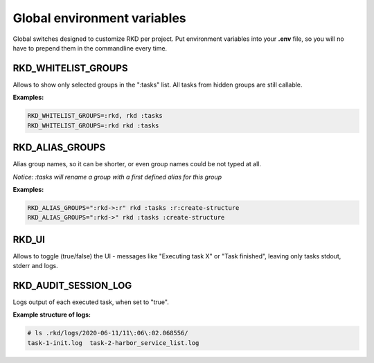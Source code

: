 .. _global environment variables:

Global environment variables
============================

Global switches designed to customize RKD per project. Put environment variables into your **.env** file, so you will no have
to prepend them in the commandline every time.

RKD_WHITELIST_GROUPS
~~~~~~~~~~~~~~~~~~~~

Allows to show only selected groups in the ":tasks" list. All tasks from hidden groups are still callable.

**Examples:**

.. code:: bash

    RKD_WHITELIST_GROUPS=:rkd, rkd :tasks
    RKD_WHITELIST_GROUPS=:rkd rkd :tasks

RKD_ALIAS_GROUPS
~~~~~~~~~~~~~~~~

Alias group names, so it can be shorter, or even group names could be not typed at all.

*Notice: :tasks will rename a group with a first defined alias for this group*

**Examples:**

.. code:: bash

    RKD_ALIAS_GROUPS=":rkd->:r" rkd :tasks :r:create-structure
    RKD_ALIAS_GROUPS=":rkd->" rkd :tasks :create-structure


RKD_UI
~~~~~~

Allows to toggle (true/false) the UI - messages like "Executing task X" or "Task finished", leaving only tasks stdout, stderr and logs.


RKD_AUDIT_SESSION_LOG
~~~~~~~~~~~~~~~~~~~~~

Logs output of each executed task, when set to "true".

**Example structure of logs:**

.. code:: bash

    # ls .rkd/logs/2020-06-11/11\:06\:02.068556/
    task-1-init.log  task-2-harbor_service_list.log
